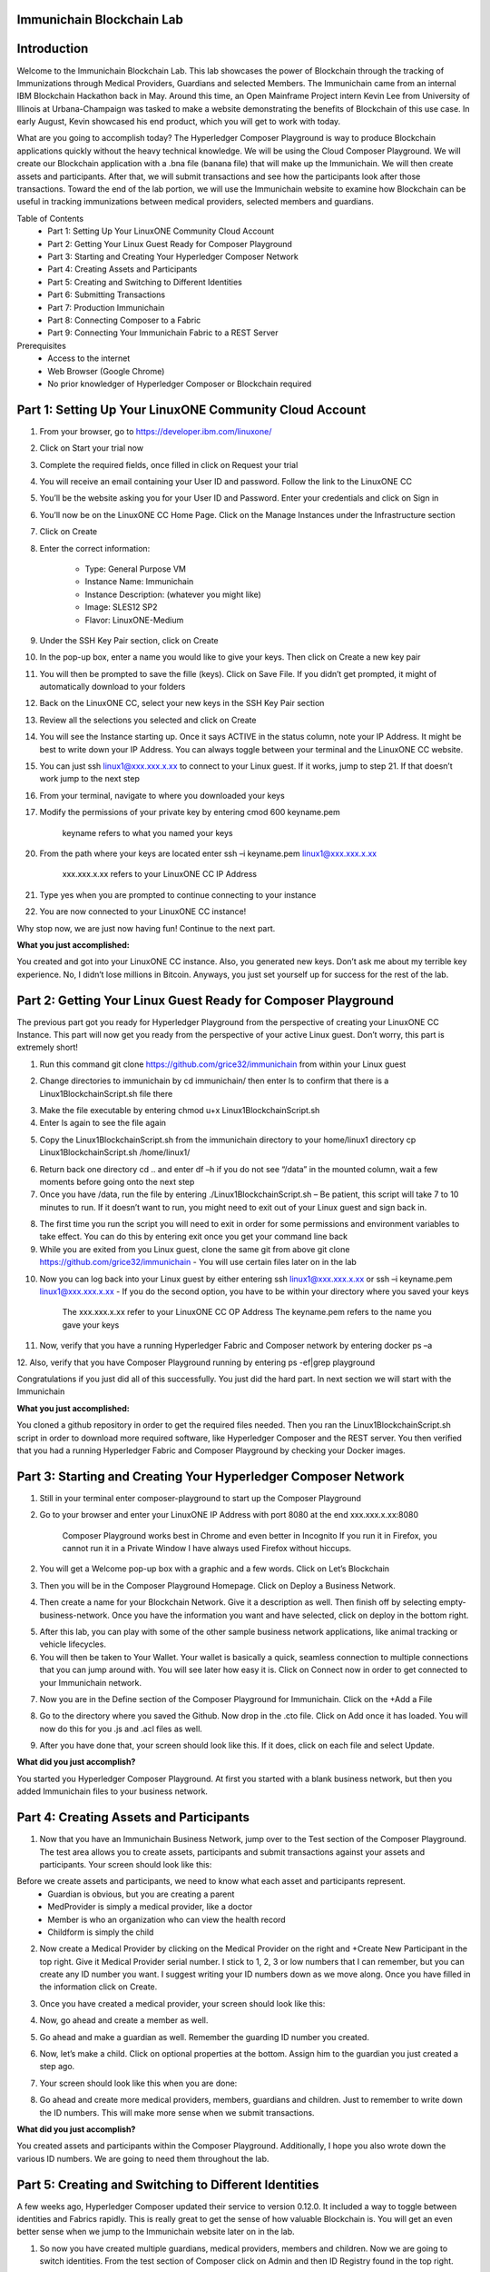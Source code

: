 Immunichain Blockchain Lab
==========================



Introduction
============

Welcome to the Immunichain Blockchain Lab. This lab showcases the power of Blockchain through the tracking of Immunizations through Medical Providers, Guardians and selected Members. The Immunichain came from an internal IBM Blockchain Hackathon back in May. Around this time, an Open Mainframe Project intern Kevin Lee from University of Illinois at Urbana-Champaign was tasked to make a website demonstrating the benefits of Blockchain of this use case. In early August, Kevin showcased his end product, which you will get to work with today. 

What are you going to accomplish today? The Hyperledger Composer Playground is way to produce Blockchain applications quickly without the heavy technical knowledge. We will be using the Cloud Composer Playground. We will create our Blockchain application with a .bna file (banana file) that will make up the Immunichain. We will then create assets and participants. After that, we will submit transactions and see how the participants look after those transactions. Toward the end of the lab portion, we will use the Immunichain website to examine how Blockchain can be useful in tracking immunizations between medical providers, selected members and guardians.

Table of Contents
	- Part 1: Setting Up Your LinuxONE Community Cloud Account
	- Part 2: Getting Your Linux Guest Ready for Composer Playground
	- Part 3: Starting and Creating Your Hyperledger Composer Network
	- Part 4: Creating Assets and Participants
	- Part 5: Creating and Switching to Different Identities
	- Part 6: Submitting Transactions
	- Part 7: Production Immunichain
	- Part 8: Connecting Composer to a Fabric
	- Part 9: Connecting Your Immunichain Fabric to a REST Server
	
Prerequisites
	- Access to the internet
	- Web Browser (Google Chrome)
	- No prior knowledger of Hyperledger Composer or Blockchain required
	
	
	

Part 1: Setting Up Your LinuxONE Community Cloud Account
========================================================

1.  From your browser, go to https://developer.ibm.com/linuxone/

.. image:: Images/1.png

2. Click on Start your trial now

.. image:: Images/2.png

3. Complete the required fields, once filled in click on Request your trial

.. image:: Images/3.png

.. image:: Images/4.png

4. You will receive an email containing your User ID and password. Follow the link to the LinuxONE CC

.. image:: Images/5.png

5. You’ll be the website asking you for your User ID and Password. Enter your credentials and click on Sign in

.. image:: Images/6.png

6. You’ll now be on the LinuxONE CC Home Page. Click on the Manage Instances under the Infrastructure section

.. image:: Images/7.png

7. Click on Create

.. image:: Images/8.png

8. Enter the correct information:
	
	- Type: General Purpose VM
	- Instance Name: Immunichain
	- Instance Description: (whatever you might like)
 	- Image: SLES12 SP2
	- Flavor: LinuxONE-Medium
	
.. image:: Images/9.png	

9. Under the SSH Key Pair section, click on Create

.. image:: Images/10.png

10. In the pop-up box, enter a name you would like to give your keys. Then click on Create a new key pair

.. image:: Images/11.png

11. You will then be prompted to save the fille (keys). Click on Save File. If you didn’t get prompted, it might of automatically download to your folders

.. image:: Images/12.png

12. Back on the LinuxONE CC, select your new keys in the SSH Key Pair section

.. image:: Images/13.png

13. Review all the selections you selected and click on Create

.. image:: Images/14.png

14. You will see the Instance starting up. Once it says ACTIVE in the status column, note your IP Address. It might be best to write down your IP Address. You can always toggle between your terminal and the LinuxONE CC website. 

.. image:: Images/15.png

15. You can just ssh linux1@xxx.xxx.x.xx to connect to your Linux guest. If it works, jump to step 21. If that doesn’t work jump to the next step

16. From your terminal, navigate to where you downloaded your keys

17. Modify the permissions of your private key by entering cmod 600 keyname.pem
	
	keyname refers to what you named your keys

20. From the path where your keys are located enter ssh –i keyname.pem linux1@xxx.xxx.x.xx 

	xxx.xxx.x.xx refers to your LinuxONE CC IP Address

21. Type yes when you are prompted to continue connecting to your instance

.. image:: Images/16.png

22. You are now connected to your LinuxONE CC instance! 

.. image:: Images/17.png


Why stop now, we are just now having fun! Continue to the next part. 

**What you just accomplished:**

You created and got into your LinuxONE CC instance. Also, you generated new keys. Don’t ask me about my terrible key experience. No, I didn’t lose millions in Bitcoin. Anyways, you just set yourself up for success for the rest of the lab. 





Part 2: Getting Your Linux Guest Ready for Composer Playground
==============================================================

The previous part got you ready for Hyperledger Playground from the perspective of creating your LinuxONE CC Instance. This part will now get you ready from the perspective of your active Linux guest. Don’t worry, this part is extremely short!

1. Run this command git clone https://github.com/grice32/immunichain from within your Linux guest

.. image:: Images/18.png

2. Change directories to immunichain by cd immunichain/ then enter ls to confirm that there is a Linux1BlockchainScript.sh file there

.. image:: Images/19.png

3. Make the file executable by entering chmod u+x Linux1BlockchainScript.sh

4. Enter ls again to see the file again

.. image:: Images/20.png

5. Copy the Linux1BlockchainScript.sh from the immunichain directory to your home/linux1 directory cp Linux1BlockchainScript.sh /home/linux1/

.. image:: Images/21.png

6. Return back one directory cd .. and enter df –h if you do not see “/data” in the mounted column, wait a few moments before going onto the next step

7. Once you have /data, run the file by entering ./Linux1BlockchainScript.sh – Be patient, this script will take 7 to 10 minutes to run. If it doesn’t want to run, you might need to exit out of your Linux guest and sign back in. 

.. image:: Images/22.png

8. The first time you run the script you will need to exit in order for some permissions and environment variables to take effect. You can do this by entering exit once you get your command line back

9. While you are exited from you Linux guest, clone the same git from above git clone https://github.com/grice32/immunichain - You will use certain files later on in the lab

.. image:: Images/23.png

10. Now you can log back into your Linux guest by either entering ssh linux1@xxx.xxx.x.xx or ssh –i keyname.pem linux1@xxx.xxx.x.xx - If you do the second option, you have to be within your directory where you saved your keys

	The xxx.xxx.x.xx refer to your LinuxONE CC OP Address
	The keyname.pem refers to the name you gave your keys

11. Now, verify that you have a running Hyperledger Fabric and Composer network by entering docker ps –a

12. Also, verify that you have Composer Playground running by entering 
ps -ef|grep playground

Congratulations if you just did all of this successfully. You just did the hard part. In next section we will start with the Immunichain 

**What you just accomplished:**

You cloned a github repository in order to get the required files needed. Then you ran the Linux1BlockchainScript.sh script in order to download more required software, like Hyperledger Composer and the REST server. You then verified that you had a running Hyperledger Fabric and Composer Playground by checking your Docker images.



Part 3: Starting and Creating Your Hyperledger Composer Network
===============================================================

1. Still in your terminal enter composer-playground to start up the Composer Playground

2. Go to your browser and enter your LinuxONE IP Address with port 8080 at the end xxx.xxx.x.xx:8080

	Composer Playground works best in Chrome and even better in Incognito 
	If you run it in Firefox, you cannot run it in a Private Window
	I have always used Firefox without hiccups.
	
.. image:: Images/24.png

2. You will get a Welcome pop-up box with a graphic and a few words. Click on Let’s Blockchain

.. image:: Images/25.png

3. Then you will be in the Composer Playground Homepage. Click on Deploy a Business Network.

.. image:: Images/26.png

4. Then create a name for your Blockchain Network. Give it a description as well. Then finish off by selecting empty-business-network. Once you have the information you want and have selected, click on deploy in the bottom right. 

.. image:: Images/100.png

5. After this lab, you can play with some of the other sample business network applications, like animal tracking or vehicle lifecycles. 

6. You will then be taken to Your Wallet. Your wallet is basically a quick, seamless connection to multiple connections that you can jump around with. You will see later how easy it is. Click on Connect now in order to get connected to your Immunichain network.

.. image:: Images/28.png

7. Now you are in the Define section of the Composer Playground for Immunichain. Click on the +Add a File

.. image:: Images/29.png

8. Go to the directory where you saved the Github. Now drop in the .cto file. Click on Add once it has loaded. You will now do this for you .js and .acl files as well. 

.. image:: Images/30.png

9. After you have done that, your screen should look like this. If it does, click on each file and select Update.

.. image:: Images/31.png

**What did you just accomplish?**

You started you Hyperledger Composer Playground. At first you started with a blank business network, but then you added Immunichain files to your business network.




Part 4: Creating Assets and Participants
========================================

1. Now that you have an Immunichain Business Network, jump over to the Test section of the Composer Playground. The test area allows you to create assets, participants and submit transactions against your assets and participants. Your screen should look like this: 



Before we create assets and participants, we need to know what each asset and participants represent. 
	 - Guardian is obvious, but you are creating a parent
	 - MedProvider is simply a medical provider, like a doctor
	 - Member is who an organization who can view the health record
	 - Childform is simply the child

2. Now create a Medical Provider by clicking on the Medical Provider on the right and +Create New Participant in the top right. Give it Medical Provider serial number. I stick to 1, 2, 3 or low numbers that I can remember, but you can create any ID number you want. I suggest writing your ID numbers down as we move along. Once you have filled in the information click on Create.

.. image:: Images/103.png

3. Once you have created a medical provider, your screen should look like this: 

.. image:: Images/104.png

4. Now, go ahead and create a member as well.

.. image:: Images/34.png

5. Go ahead and make a guardian as well. Remember the guarding ID number you created. 

.. image:: Images/35.png

6. Now, let’s make a child. Click on optional properties at the bottom. Assign him to the guardian you just created a step ago. 

.. image:: Images/86.png

7. Your screen should look like this when you are done:

.. image:: Images/36.png

8. Go ahead and create more medical providers, members, guardians and children. Just to remember to write down the ID numbers. This will make more sense when we submit transactions. 


**What did you just accomplish?**

You created assets and participants within the Composer Playground. Additionally, I hope you also wrote down the various ID numbers. We are going to need them throughout the lab. 



Part 5: Creating and Switching to Different Identities
======================================================

A few weeks ago, Hyperledger Composer updated their service to version 0.12.0. It included a way to toggle between identities and Fabrics rapidly. This is really great to get the sense of how valuable Blockchain is. You will get an even better sense when we jump to the Immunichain website later on in the lab. 

1. So now you have created multiple guardians, medical providers, members and children. Now we are going to switch identities. From the test section of Composer click on Admin and then ID Registry found in the top right. 

.. image:: Images/37.png

2. If you did that successfully your screen should look like this: 

.. image:: Images/38.png

3. Now, click on + Issue New ID. A pop-up will come to the top and ask for an ID Name and Participant

4. Now, try creating a new identity (outside of Composer, I wouldn’t recommend trying to create a new identity) with the name of Aetna. For the participant just type in the number 1 or the ID Number you gave your participants and see what pops down.

.. image:: Images/150.png

5. Click on Create New and you have now created a new identity

6. Then another pop-up will appear. For the most part, you can ignore the top portion of that pop-up. As far as the bottom part, click on + Add to my Wallet

.. image:: Images/151.png

7. Once you have done that, this is what your screen will look like: 

.. image:: Images/152.png

8. Create Identities for all of your participants. 

9. Once you have done that your screen will look like this:

.. image:: Images/153.png

How many of you tried to create an identity of the child? Why do you think you were unable to create an identity for your child? 

One thing is that we have the Child as an asset and not a participant in the model file in Composer. More importantly, you wouldn’t want to have your child have access to change vital information - until you give them the authorization to do so. 

10. Alright, you have created several identities. How do we actually switch to them? I’m glad you asked. Click on admin in the top right and then click on Log Out.

.. image:: Images/154.png

11. Now your screen will be filled with identities that you can connect to. 

.. image:: Images/155.png

12. Try connecting to your various identities. Once you connect jump over to the Test section of Composer. Notice how the top right is now the name you gave your identity. 

.. image:: Images/45.png

13. Try creating a Member in the Test section of Composer

.. image:: Images/46.png

Why do you think you couldn’t successfully create a member? When designing this network, this type of authorization was what was agreed upon. In a real situation, you would discuss who can do what between all participants.

14. Jump back over to the admin identity. There we have authorization to create participants and submit transactions. 

**What did you just accomplish?**

You created various identities for the participants you have created in Composer. Then you created additional participants from those identities. For a good reason, you learned why you couldn’t do that.



Part 6: Submitting Transactions
===============================

1. Make sure you are connected back to the admin identity. You know by noticing the name in the top right of the screen. 

.. image:: Images/47.png

2. Click on Submit Transaction

3. A pop-up will appear with the transaction of assign a Medical Provider to one the children you’ve created

.. image:: Images/49.png

4. Now, replace the ID Numbers to replicate the guardian, medical provider and child. Look at the picture below to get a sense of what to do.

.. image:: Images/50.png

That basically says, assign medical provider #1 (Aetna) to Child #1 (SJ).

5. Click Submit once you have the ID Numbers you want.

6. Once you submit the transaction, it will take you to the Historian. Now is a good time to tell you about the Historian. The Historian is the sequence of transactions or addition or removal of participants or assets. I didn’t tell you to look at the Historian when you were creating the Participants, but the Historian kept track of when and what type of participant or asset you created. You can scroll to the bottom to view the first transaction you created, which should be the Medical Provider, Aetna or whatever you called it. You can see by clicking on view record. 

.. image:: Images/51.png

7. Back to our transaction, click on the Childform on the left. Find the child you assigned a Medical Provider to. Click on Show All to view the entire asset of that child. Notice the medical provider you assigned it to? 

.. image:: Images/52.png

8. Should we do another transaction? Of course! Click on Submit Transaction and let’s authorize a member to view the health record of our child. You can change the type of transaction you want by click on the middle grey box.

.. image:: Images/53.png

9. Now, let’s make an authorized member transaction. Here is my transaction. You can make any type of transaction you want here. 

.. image:: Images/54.png

My transaction says let member #1 (Fairmont High School Athletics) have Child #2’s (Emily) health record. This would be extremely useful when every year millions of kids get physicals in order to play a sport. Imagine having your medical provider authorize your child’s health record to approve them playing a sport. I know my parents would've enjoyed not dealing with both the High School and the Medical Provider.

10. You can view this transaction by clicking on childform on the right and then Show All on Emily. Notice that member #1 is now in Emily’s description. 

.. image:: Images/55.png

11. Let’s do another transaction. This time, let’s remove an authorized member that we just gave to Emily. Here is what my transaction looks like: 

.. image:: Images/56.png

12. Emily in the Childform section should look like this: 

.. image:: Images/57.png

13. We have submitted transactions, but now let’s actually add some immunizations to a child.

14. Click on Submit Transaction and then change the transaction type to addImmunizations. The format to add an immunization is a little different. In the Vaccine section put { "name" : "immunization", "provider" : "medical provider", "imdate" : "date" } inbetween the brackets. Replace the immunization, medical provider and date with whatever you would like. Here is what my transaction looks like: 

.. image:: Images/105.png

15. To view your immunization, go your child in the Childform section.

.. image:: Images/106.png

16. Continue to make various transactions that you want. 

**What did you just accomplish?**

You submitted transactions against participants within Composer. Hopefully, you now understand the value of authorizing members. Also, you added Immunizations to your child, which is the a pillar of Immunichain.



Part 7: Production Immunichain
==============================

1. Open up Google Chrome. Immunichain doesn’t work too well in Firefox. It does work in Firefox, but Google Chrome works the best. 

2. Go to https://immunichain.zcloud.marist.edu - Your screen should look like this: 

.. image:: Images/60.png

3. Click on Create an Account.

4. Enter the required information you need in order to create an account. I would write down your username and password. We will only create a Healthcare Provider this time.

.. image:: Images/107.png

5. Your screen should look like this: 

.. image:: Images/108.png

6. Log out of your participant by clicking on Logout button in the top right

.. image:: Images/109.png

7. Create another account, but this time do a Member Organization. 

.. image:: Images/64.png

8. My screen looks like this. Notice how this member is only allowed to view the health record of the child? Why do you think that is so?

.. image:: Images/65.png

9. Log out of that participant. Create a few more Healthcare Providers and Member Organizations. 

10. Once you have a few more participants, let’s create a Guardian now. 

11. Adding a Guardian is similar to adding Member Organizations or Healthcare Providers. After creating a Guardian, this is what my screen looks like: 

.. image:: Images/66.png

12. Here we will Add a Child. This is found at the bottom of the page. 

.. image:: Images/67.png

13. Now fill in the information required. Go ahead and assign Healthcare Providers and Member Organizations to your child. Because there are a lot of people doing this lab, there will be a lot of various Healthcare Providers and Member Organizations to choose from. Only select the Healthcare Providers and Member Organizations that you have personally created. Click on Submit when you are done. 

.. image:: Images/110.png

14. If you get the Success! page, click on Logout in the top right. 

.. image:: Images/69.png

15. Once you are on the homepage, log into the Healthcare provider you assign to your child. 

16. Once you are in the home page of the Healthcare Provider, click on Continue of Add Immunization.

.. image:: Images/108.png

17. Select the child in the drop down

.. image:: Images/71.png

18. Then add an immunization and the date you added the immunization. Once you have added the information you want, click on Submit. 

.. image:: Images/72.png

19. You will get the Success! page once again. Logout and log in as the Member Organization you assigned to your child. 

.. image:: Images/73.png

20. Then click on Continue of the View Record. 

21. Now, click on the child you created.

.. image:: Images/74.png

22. This is the view that this member has on your child. The Member cannot edit the information. They can only view the health record that they have authorization to. 

.. image:: Images/111.png

23. Continue to make various accounts and updating your children that you create. 

**What did you just accomplish?**

You went to the Immunichain website and create various accounts. You added Member Organizations, Healthcare Providers, Guardians and Children. Then you then added immunizations from the Healthcare Provider account to the child. Then you viewed the health record of the Child from the Member's perspective. 
  


Part 8: Connecting Composer to a Fabric
=======================================

First, you can only do this if you are on a LinuxOne Community Cloud instance or on a local machine. You cannot do this from the Cloud Hyperledger Composer Playground. 

1. From the admin view in Composer, click on Log Out in the top right

.. image:: Images/76.png

2. Then click on Create ID Card in the top right

.. image:: Images/77.png

3. Select the Hyperledger Fabric v1.0 option and click on Next

.. image:: Images/78.png

4. Create the Profile Name you want and add a description you want. 

.. image:: Images/79.png

5. Scroll to the bottom and change the Key Value Directory Path to /home/linux1 and click on Save

.. image:: Images/80.png

6. You will then be sent to another screen. The Enrollment ID will be admin and the Enrollment Secret will be adminpw. Then give your Business Network a name. Make sure you observe whether you use upper case or lower case. The click on Create. 

.. image:: Images/81.png

7. You will be then taken back to your Wallet page. Notice how there is now a card at the bottom. That is what you just created. 

8. Scroll down and then click on Connect Now. Notice how you receive an error? Why do you think that is so? We have more work to do before it will work. 

.. image:: Images/82.png

9. Now open your terminal change directories where you immunichain.bna file is stored on your local machine. Do a secure copy of the immunichain.bna file. scp immunichain.bna linux1@xxx.xxx.x.xxx:~/

Replace the xxx.xxx.x.xxx with you LinuxONE CC IP Address.

.. image:: Images/83.png

10. Now, log into your LinuxONE CC instance.

11. Enter this command to connect your command line to the fabric you just created in step 6. composer network deploy -a immunichain.bna -p hlfv1 -i PeerAdmin -s anything - This connects the playground Fabric to actually having a Fabric in your command line. If you see, Command Succeeded, that’s a very good sign.

.. image:: Images/85.png

13. Now go back to the Composer Playground and try Connect Now this time around. 

.. image:: Images/84.png

12. Now run composer network list -n immunichain -p hlfv1 -i admin -s adminpw to see all the participants and assets you have created. 

.. image:: Images/97.png

**What did you just accomplish?**

You exported your Composer Playground and connected it to a Hyperledger Fabric. Then you deployed the Fabric. Then you ran a command to find out the amount and which participants you have. 



Part 9: Connecting Your Immunichain Fabric to a REST Server
===========================================================

1. In your terminal do which composer-rest-server

2. Then enter composer-rest-server -p immunichain -n immunichain -i admin -s adminpw -N always

.. image:: Images/88.png

3. Then go your web browser and enter your xxx.xxx.x.xxx:3000/explorer. Replace the xxx.xxx.x.xxx with your IP Address.

.. image:: Images/89.png

4. Then go click on ibm_wsc_immunichain_MedProvider

.. image:: Images/90.png

5. Select POST and click on the light brown box in the bottom right. That will place that code in the white box in the bottom left. 

.. image:: Images/91.png

6. Make appropriate changes that you see in the picture below.

.. image:: Images/112.png

7. Click on Try it out! 

8. Scroll down and look at the response code. If you get Response Code: 200 that is very good. That means it was added as a Medical Provider.

.. image:: Images/113.png

9.  To test this out scroll back up and click on GET.

10. Once GET has loaded, click on Try it out! Scroll down and you will now see Aetna as a Medical Provider.

.. image:: Images/114.png

11. Let’s try adding a Member. Click on ibm_wsc_immunichain_Member and then POST.

12. Change the syntax to replicate what is in the picture below and then click on Try it out!

.. image:: Images/95.png

13. Scroll back up to GET within the Member and click on Try it out!

14. Now, you receive a very similar as to what is below.

.. image:: Images/98.png

15. Go ahead and add a few other participants and assets through the REST server. I don’t recommend working with the transactions, but rather stick to Participants and Assets. If you are confused on what the expected syntax is, go back into the Composer Playground and add a participant. Then go back into the REST server with the correct expected syntax. 

**What did you just accomplish?**

You started the Composure REST server that makes up the Immunichain Network. Then you added a few participants and assets from the REST server and tested it to verify that it successfully worked. 



End of Lab!
===========
